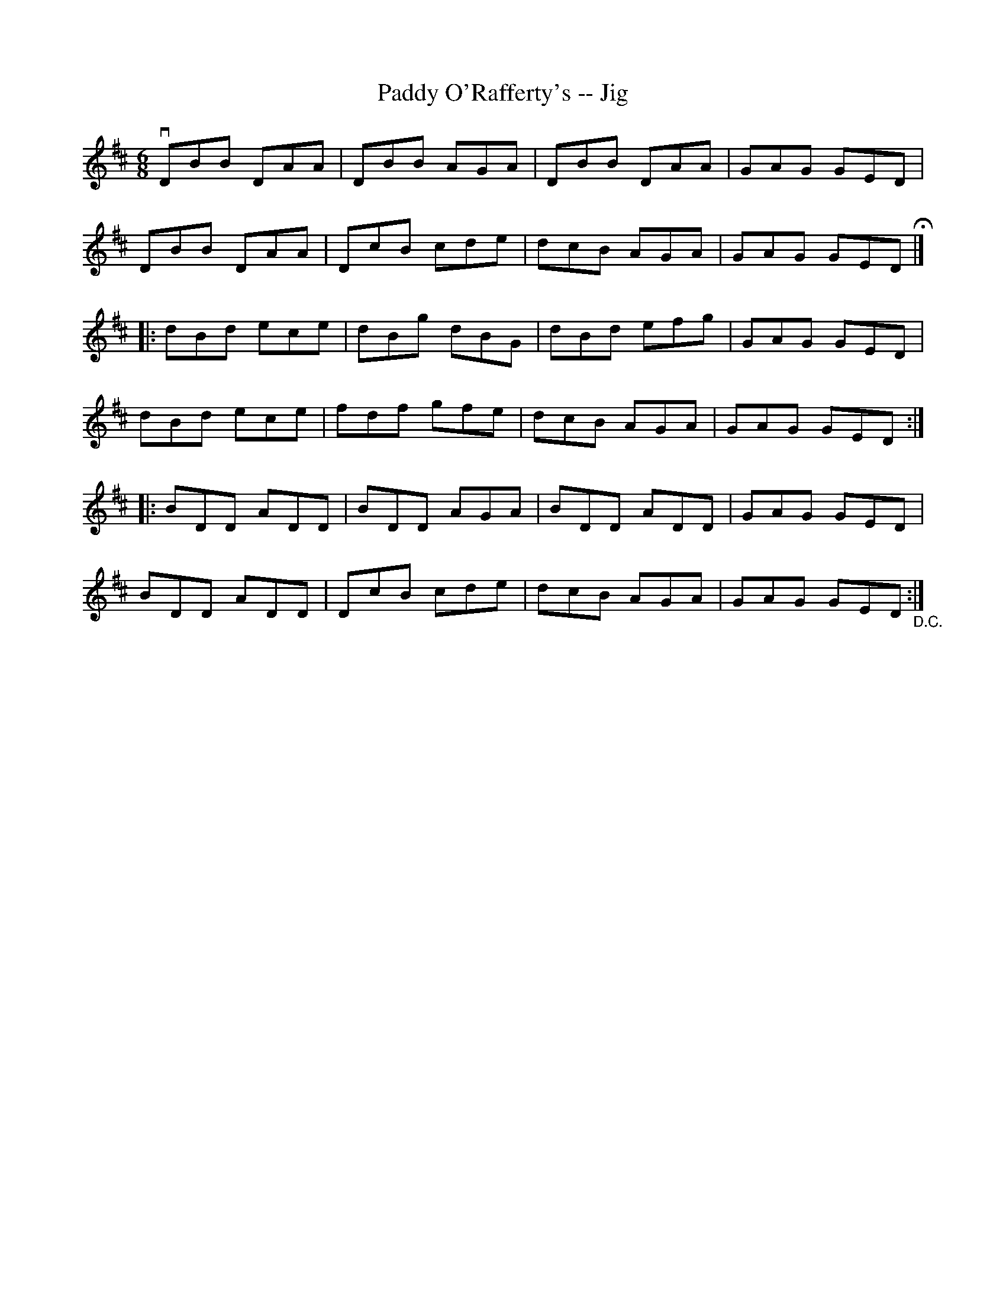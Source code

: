 X:1
T:Paddy O'Rafferty's -- Jig
R:jig
B:Ryan's Mammoth Collection
N: 85 435
N:it sounds better with one sharp
Z: Contributed by Ray Davies,  ray:davies99.freeserve.co.uk
M:6/8
L:1/8
K:Glyd
vDBB DAA | DBB AGA | DBB DAA | GAG GED |
DBB DAA | DcB cde | dcB AGA | GAG GED H|]
|:dBd ece | dBg dBG | dBd efg | GAG GED |
dBd ece | fdf gfe | dcB AGA | GAG GED :|
|:BDD ADD | BDD AGA | BDD ADD | GAG GED |
BDD ADD | DcB cde | dcB AGA | GAG GED "_D.C.":|
